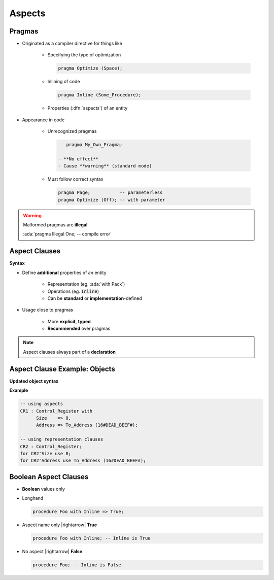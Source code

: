 =========
Aspects
=========

---------
Pragmas
---------

* Originated as a compiler directive for things like

   - Specifying the type of optimization

     .. code:: Ada

        pragma Optimize (Space);

   - Inlining of code

     .. code:: Ada

        pragma Inline (Some_Procedure);

   - Properties (:dfn:`aspects`) of an entity

* Appearance in code

   * Unrecognized pragmas

     .. code:: Ada

         pragma My_Own_Pragma;

      - **No effect**
      - Cause **warning** (standard mode)

   * Must follow correct syntax

     .. code:: Ada

         pragma Page;           -- parameterless
         pragma Optimize (Off); -- with parameter

.. warning:: Malformed pragmas are **illegal**

   :ada:`pragma Illegal One;    -- compile error`

----------------
Aspect Clauses
----------------

**Syntax**

.. container:: source_include 020_declarations/syntax.bnf :start-after:aspect_clauses_begin :end-before:aspect_clauses_end :code:bnf

* Define **additional** properties of an entity

    - Representation (eg. :ada:`with Pack`)
    - Operations (eg. :code:`Inline`)
    - Can be **standard** or **implementation**-defined

* Usage close to pragmas

    - More **explicit**, **typed**
    - **Recommended** over pragmas

.. note:: Aspect clauses always part of a **declaration**

..
  language_version 2012

--------------------------------
Aspect Clause Example: Objects
--------------------------------

**Updated object syntax**

.. container:: source_include 020_declarations/syntax.bnf :start-after:aspect_clause_example_begin :end-before:aspect_clause_example_end :code:bnf

**Example**

.. code:: Ada

   -- using aspects
   CR1 : Control_Register with
         Size    => 8,
         Address => To_Address (16#DEAD_BEEF#);

   -- using representation clauses
   CR2 : Control_Register;
   for CR2'Size use 8;
   for CR2'Address use To_Address (16#DEAD_BEEF#);

..
  language_version 2012

------------------------
Boolean Aspect Clauses
------------------------

* **Boolean** values only
* Longhand

  .. code:: Ada

     procedure Foo with Inline => True;

* Aspect name only |rightarrow| **True**

  .. code:: Ada

     procedure Foo with Inline; -- Inline is True

* No aspect |rightarrow| **False**

  .. code:: Ada

     procedure Foo; -- Inline is False

..
  language_version 2012

